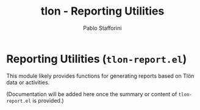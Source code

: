 #+title: tlon - Reporting Utilities
#+author: Pablo Stafforini
#+EXCLUDE_TAGS: noexport
#+language: en
#+options: ':t toc:nil author:t email:t num:t
#+startup: content
#+texinfo_header: @set MAINTAINERSITE @uref{https://github.com/tlon-team/tlon,maintainer webpage}
#+texinfo_header: @set MAINTAINER Pablo Stafforini
#+texinfo_header: @set MAINTAINEREMAIL @email{pablo@tlon.team}
#+texinfo_header: @set MAINTAINERCONTACT @uref{mailto:pablo@tlon.team,contact the maintainer}
#+texinfo: @insertcopying
* Reporting Utilities (=tlon-report.el=)
:PROPERTIES:
:CUSTOM_ID: h:tlon-report
:END:

This module likely provides functions for generating reports based on Tlön data or activities.

(Documentation will be added here once the summary or content of =tlon-report.el= is provided.)
